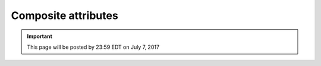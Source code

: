 Composite attributes
====================

.. important::
    This page will be posted by 23:59 EDT on July 7, 2017
